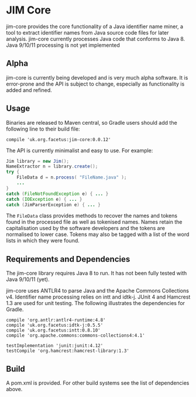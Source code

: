 * JIM Core
jim-core provides the core functionality of a Java identifier name miner, a tool to extract identifier names from Java source code files for later analysis. jim-core currently processes Java code that conforms to Java 8. Java 9/10/11 processing is not yet implemented

** Alpha
jim-core is  currently being developed and is very much alpha software. It is error-prone and the API is subject to change, especially as functionality is added and refined.

** Usage
Binaries are released to Maven central, so Gradle users should add the following line to their build file:

#+begin_src
  compile 'uk.org.facetus:jim-core:0.0.12'
#+end_src

The API is currently minimalist and easy to use. For example:

#+begin_src java  
    Jim library = new Jim();
    NameExtractor n = library.create();
    try {
        FileData d = n.process( "FileName.java" );
		...
    }
    catch (FileNotFoundException e) { ... }
    catch (IOException e) { ... }
    catch (JimParserException e) { ... }
#+end_src

The ~FileData~ class provides methods to recover the names and tokens found in the processed file as well as tokenised names. Names retain the capitalisation used by the software developers and the tokens are normalised to lower case. Tokens may also be tagged with a list of the word lists in which they were found.



** Requirements and Dependencies

The jim-core library requires Java 8 to run. It has not been fully tested with Java 9/10/11 (yet). 

jim-core uses ANTLR4 to parse Java and the Apache Commons Collections v4. Identifier name processing relies on intt and idtk-j. JUnit 4 and Hamcrest 1.3 are used for unit testing. The following illustrates the dependencies for Gradle.

#+begin_src 
    compile 'org.antlr:antlr4-runtime:4.8'
    compile 'uk.org.facetus:idtk-j:0.5.5'
    compile 'uk.org.facetus:intt:0.8.10'
    compile 'org.apache.commons:commons-collections4:4.1'
    
    testImplementation 'junit:junit:4.12'
    testCompile 'org.hamcrest:hamcrest-library:1.3'
#+end_src

** Build
A pom.xml is provided. For other build systems see the list of dependencies above. 


